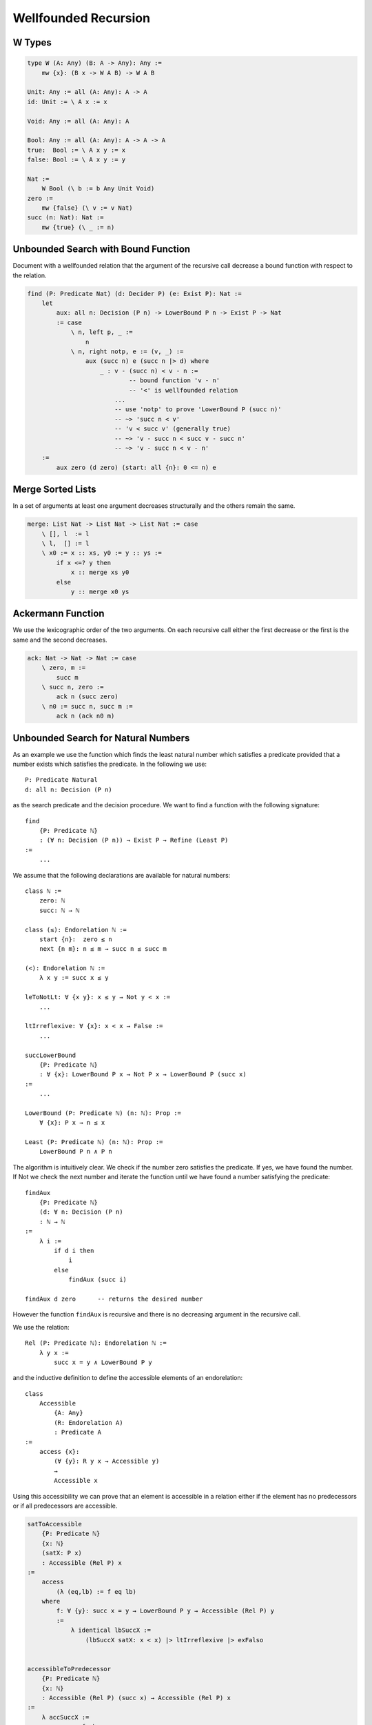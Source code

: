 ********************************************************************************
Wellfounded Recursion
********************************************************************************



W Types
================================================================================


.. code::

    type W (A: Any) (B: A -> Any): Any :=
        mw {x}: (B x -> W A B) -> W A B

    Unit: Any := all (A: Any): A -> A
    id: Unit := \ A x := x

    Void: Any := all (A: Any): A

    Bool: Any := all (A: Any): A -> A -> A
    true:  Bool := \ A x y := x
    false: Bool := \ A x y := y

    Nat :=
        W Bool (\ b := b Any Unit Void)
    zero :=
        mw {false} (\ v := v Nat)
    succ (n: Nat): Nat :=
        mw {true} (\ _ := n)







Unbounded Search with Bound Function
================================================================================

Document with a wellfounded relation that the argument of the recursive call
decrease a bound function with respect to the relation.

.. code::

    find (P: Predicate Nat) (d: Decider P) (e: Exist P): Nat :=
        let
            aux: all n: Decision (P n) -> LowerBound P n -> Exist P -> Nat
            := case
                \ n, left p, _ :=
                    n
                \ n, right notp, e := (v, _) :=
                    aux (succ n) e (succ n |> d) where
                        _ : v - (succ n) < v - n :=
                                -- bound function 'v - n'
                                -- '<' is wellfounded relation
                            ...
                            -- use 'notp' to prove 'LowerBound P (succ n)'
                            -- ~> 'succ n < v'
                            -- 'v < succ v' (generally true)
                            -- ~> 'v - succ n < succ v - succ n'
                            -- ~> 'v - succ n < v - n'
        :=
            aux zero (d zero) (start: all {n}: 0 <= n) e





Merge Sorted Lists
================================================================================


In a set of arguments at least one argument decreases structurally and the
others remain the same.

.. code::

    merge: List Nat -> List Nat -> List Nat := case
        \ [], l  := l
        \ l,  [] := l
        \ x0 := x :: xs, y0 := y :: ys :=
            if x <=? y then
                x :: merge xs y0
            else
                y :: merge x0 ys






Ackermann Function
================================================================================

We use the lexicographic order of the two arguments. On each recursive call
either the first decrease or the first is the same and the second decreases.

.. code::

    ack: Nat -> Nat -> Nat := case
        \ zero, m :=
            succ m
        \ succ n, zero :=
            ack n (succ zero)
        \ n0 := succ n, succ m :=
            ack n (ack n0 m)







Unbounded Search for Natural Numbers
================================================================================

As an example we use the function which finds the least natural number which
satisfies a predicate provided that a number exists which satisfies the
predicate. In the following we use::

    P: Predicate Natural
    d: all n: Decision (P n)

as the search predicate and the decision procedure. We want to find a function
with the following signature::

    find
        {P: Predicate ℕ}
        : (∀ n: Decision (P n)) → Exist P → Refine (Least P)
    :=
        ...

We assume that the following declarations are available for natural numbers::

    class ℕ :=
        zero: ℕ
        succ: ℕ → ℕ

    class (≤): Endorelation ℕ :=
        start {n}:  zero ≤ n
        next {n m}: n ≤ m → succ n ≤ succ m

    (<): Endorelation ℕ :=
        λ x y := succ x ≤ y

    leToNotLt: ∀ {x y}: x ≤ y → Not y < x :=
        ...

    ltIrreflexive: ∀ {x}: x < x → False :=
        ...

    succLowerBound
        {P: Predicate ℕ}
        : ∀ {x}: LowerBound P x → Not P x → LowerBound P (succ x)
    :=
        ...

    LowerBound (P: Predicate ℕ) (n: ℕ): Prop :=
        ∀ {x}: P x → n ≤ x

    Least (P: Predicate ℕ) (n: ℕ): Prop :=
        LowerBound P n ∧ P n



The algorithm is intuitively clear. We check if the number zero satisfies the
predicate. If yes, we have found the number. If Not we check the next number and
iterate the function until we have found a number satisfying the predicate::

    findAux
        {P: Predicate ℕ}
        (d: ∀ n: Decision (P n)
        : ℕ → ℕ
    :=
        λ i :=
            if d i then
                i
            else
                findAux (succ i)

    findAux d zero      -- returns the desired number

However the function ``findAux`` is recursive and there is no decreasing
argument in the recursive call.

We use the relation::

    Rel (P: Predicate ℕ): Endorelation ℕ :=
        λ y x :=
            succ x = y ∧ LowerBound P y


and the inductive definition to define the accessible elements of an
endorelation::

    class
        Accessible
            {A: Any}
            (R: Endorelation A)
            : Predicate A
    :=
        access {x}:
            (∀ {y}: R y x → Accessible y)
            →
            Accessible x

Using this accessibility we can prove that an element is accessible in a
relation either if the element has no predecessors or if all predecessors are
accessible.


.. code-block::

    satToAccessible
        {P: Predicate ℕ}
        {x: ℕ}
        (satX: P x)
        : Accessible (Rel P) x
    :=
        access
            (λ (eq,lb) := f eq lb)
        where
            f: ∀ {y}: succ x = y → LowerBound P y → Accessible (Rel P) y
            :=
                λ identical lbSuccX :=
                    (lbSuccX satX: x < x) |> ltIrreflexive |> exFalso


    accessibleToPredecessor
        {P: Predicate ℕ}
        {x: ℕ}
        : Accessible (Rel P) (succ x) → Accessible (Rel P) x
    :=
        λ accSuccX :=
            access f where
                f: ∀ {y}: succ x = y ∧ LowerBound P y → Accessible (Rel P) y :=
                    λ (identical, _) := accSuccX


    accessibleToZero
        {P: Predicate ℕ}
        : ∀ {x}: Accessible (Rel P) x → Acessible (Rel P) zero
    := case
        λ {zero} acc :=
            acc
        λ {succ x} accSuccX :=
            accessibleToZero
                x
                (accessibleToPredecessor accSuccX)

    zeroAccessible
        {P: Predicate ℕ}
        : Exist P → Accessible (Rel P) Zero
    :=
        λ sat :=
            satToAccessible sat |> accessibleToZero


    findAux
        {P: Predicate ℕ}
        (d: ∀ x: Decision (P x))
        : ∀ x:  Decision (P x)
                → LowerBound P x
                → Accessible (Rel P) x
                → Refine (Least P)
    :=
        λ x (left pX) lbX _ :=
            refine x (lbX, pX)

        λ x (right notPX) lbX (access f) :=
            findAux
                (succ x)
                (d (succ x)A)
                lbSuccX
                (f (identical, lbSuccX)
            where
                lbSuccX := succLowerBound lbX notPX


    find
        {P: Predicate ℕ}
        (d: ∀ x: Decision (P x))
        (ex: Exist P)
        : Refine (Least P)
    :=
        findAux
            d
            zero
            (d zero)
            (λ _ := start)
            (zeroAccessible ex)





Wellfounded Recursion
================================================================================

In order to do wellfounded recursion we need

- A success predicate ``P``.

- A an endorelation ``R`` which we step downward from one accessible element to
  a lower accessible element (closer to the goal).

- A start value and an iteration function for the iteration.

- A decision procedure ``d`` which decides if we have reached the goal or the
  next element is closer to the goal.



.. code::

    section
        {A: Any}
        (P: A -> Prop)
        (R: A -> A -> Prop)
        (next: A -> A)
        (d:  all x: Decision (P x) (R (next x) x)
    :=
        recurse:
            all x: Decision (P x) (R (next x) x) -> Acc R x -> Refine P
        := case
            \ x, left p, _ :=
                (x, p)
            \ x, right r, acc f :=
                recurse y (d y) (f r) where y := next x



Unbounded Search Revisited
================================================================================


We assume that the following declarations are available for natural numbers::

    type ℕ :=
        zero: ℕ
        succ: ℕ → ℕ

    type (≤): Endorelation ℕ :=
        start {n}:  zero ≤ n
        next {n m}: n ≤ m → succ n ≤ succ m

    LowerBound (P: Predicate ℕ) (n: ℕ): Prop :=
        ∀ {x}: P x → n ≤ x

    Least (P: Predicate ℕ) (n: ℕ): Prop :=
        LowerBound P n ∧ P n

    succLowerBound
        {P: Predicate ℕ}
        : ∀ {x}: LowerBound P x → Not P x → LowerBound P (succ x)
    :=
        ...


.. code::

    module
        find (P: ℕ -> Prop): Decider P -> Exist P -> Refine (Least P)
    :=
        section
            P: ℕ -> Prop
            d: Decider P
            e: Exist P
        :=
            type R: ℕ -> ℕ -> Prop :=
                    -- 'n' and its successor figure in the relation 'R'
                    -- if 'n' does not satisfy the predicate.
                next {n}: not P n -> R n (succ n)

            type Via: ℕ -> Prop :=
                    -- Set of viable candidates: A number 'n' is in the
                    -- set if all its successors in the relation 'R' are
                    -- in the set.
                via {x}: (all {y}: R x y -> Via y) -> Via x

            viaP {n} (p: P n): Via n :=
                    -- Every number which satisfies the predicate 'P'
                    -- is a viable candidate.
                via (case \ next notp := contra p notp)


            stepDown {n} (v: Via (succ n)): Via n :=
                via {n} f where
                    f: all {m}: R n m -> Via m
                    := case
                        \ next _ : Via (succ n) := v

            down: all {n}: Via n -> Via zero :=
                    -- Every viable candidate implies that 'zero' is
                    -- a viable candidate.
                case
                    \ zero, v :=
                        v
                    \ succ m, (v: Via (succ m)) :=
                        down (stepDown v)

            viaZero: Via zero :=
                    -- Zero is a viable candidate.
                match e case
                    \ (n, p) := down n (viaP p)

            findAux:
                all n:
                    Decision (P n)
                    -> LowerBound P
                    -> Via n
                    -> Refine (Least P)
            := case
                \ n, left p, lb, _ :=
                    (n, p, lb)
                \ n, right notp, lb, via f :=
                    findAux
                        (succ n)
                        (d (succ n))
                        (succLowerBound lb notp)
                        (f (next notp))


            find: Refine (Least P) :=
                findAux zero (d zero) viaZero




Wellfounded Relations on Inductive Types
================================================================================


Wellfounded relation for peano numbers:

.. code::

    type Acc {A: Any} (R: A -> A -> Prop): A -> Prop :=
        acc {x}: (all {y}: R y x -> Acc y) -> Acc x

    type WfNat: Nat -> Nat -> Prop :=
            -- Canonical wellfounded relation on natural numbers
        next: all {n}: WfNat n (succ n)

    WfNatWellfounded: all {n: Nat}: Acc WfNat n
        -- Proof: 'WfNat' is wellfounded i.e. all elements of its
        --        carrier are accessible.
    := case {Wf}
        \ zero := acc f where
            f: all {y}: WfNat y zero -> Acc WfNat y :=
                case
                    -- no match possible
        \ succ n := acc f where
            f: all{y}: WfNat y (succ n) -> Acc WfNat y
            := case
                \ (next {n}: WfNat n (succ n) :=
                    Wf {n}



Wellfounded relation for lists and trees:

.. code::

    type WfList {A: Any}: List A -> List A -> Prop :=
            -- canonical wellfounded relation for lists
        next: all {x, xs}: WfList xs (x :: xs)

    type Tree (A: Any): Any :=
        empty: Tree
        node:  Tree -> A -> Tree -> Tree

    type WfTree {A: Any}: Tree A -> Tree A -> Prop :=
        left:  all {l a r}: WfTree l (node l a r)
        right: all {l a r}: WfTree r (node l a r)

